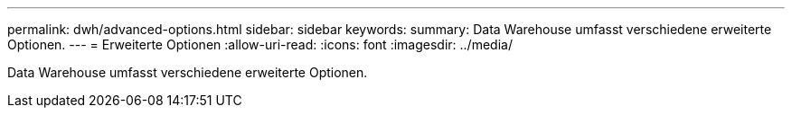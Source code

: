 ---
permalink: dwh/advanced-options.html 
sidebar: sidebar 
keywords:  
summary: Data Warehouse umfasst verschiedene erweiterte Optionen. 
---
= Erweiterte Optionen
:allow-uri-read: 
:icons: font
:imagesdir: ../media/


[role="lead"]
Data Warehouse umfasst verschiedene erweiterte Optionen.
